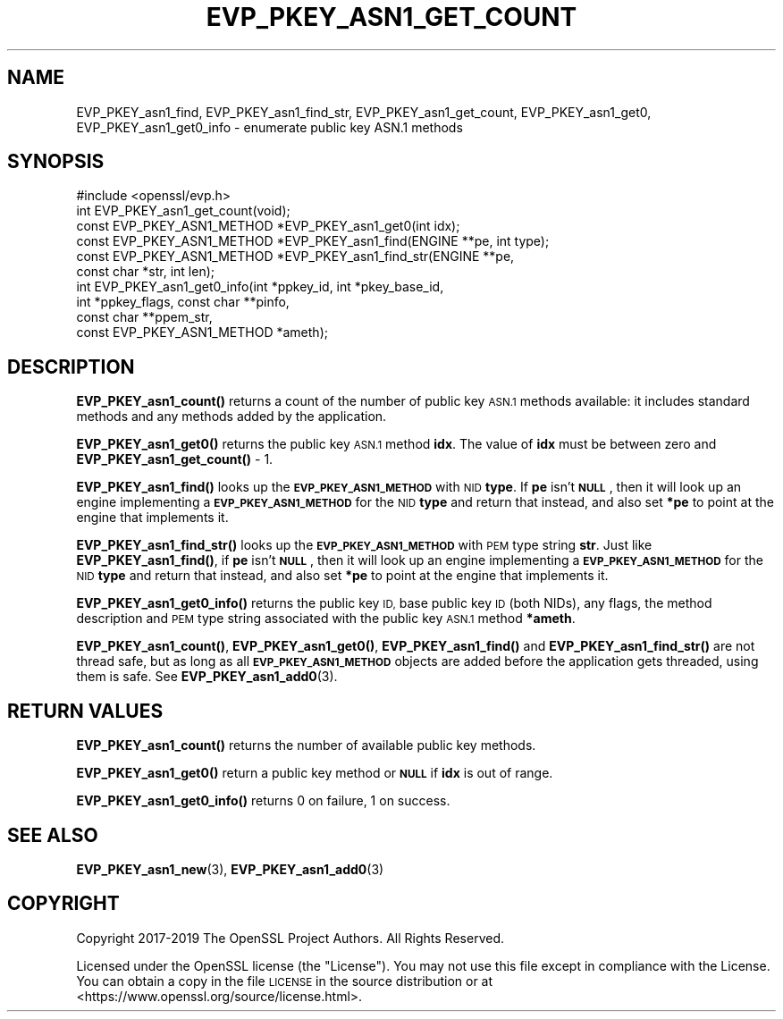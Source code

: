 .\" Automatically generated by Pod::Man 4.11 (Pod::Simple 3.35)
.\"
.\" Standard preamble:
.\" ========================================================================
.de Sp \" Vertical space (when we can't use .PP)
.if t .sp .5v
.if n .sp
..
.de Vb \" Begin verbatim text
.ft CW
.nf
.ne \\$1
..
.de Ve \" End verbatim text
.ft R
.fi
..
.\" Set up some character translations and predefined strings.  \*(-- will
.\" give an unbreakable dash, \*(PI will give pi, \*(L" will give a left
.\" double quote, and \*(R" will give a right double quote.  \*(C+ will
.\" give a nicer C++.  Capital omega is used to do unbreakable dashes and
.\" therefore won't be available.  \*(C` and \*(C' expand to `' in nroff,
.\" nothing in troff, for use with C<>.
.tr \(*W-
.ds C+ C\v'-.1v'\h'-1p'\s-2+\h'-1p'+\s0\v'.1v'\h'-1p'
.ie n \{\
.    ds -- \(*W-
.    ds PI pi
.    if (\n(.H=4u)&(1m=24u) .ds -- \(*W\h'-12u'\(*W\h'-12u'-\" diablo 10 pitch
.    if (\n(.H=4u)&(1m=20u) .ds -- \(*W\h'-12u'\(*W\h'-8u'-\"  diablo 12 pitch
.    ds L" ""
.    ds R" ""
.    ds C` ""
.    ds C' ""
'br\}
.el\{\
.    ds -- \|\(em\|
.    ds PI \(*p
.    ds L" ``
.    ds R" ''
.    ds C`
.    ds C'
'br\}
.\"
.\" Escape single quotes in literal strings from groff's Unicode transform.
.ie \n(.g .ds Aq \(aq
.el       .ds Aq '
.\"
.\" If the F register is >0, we'll generate index entries on stderr for
.\" titles (.TH), headers (.SH), subsections (.SS), items (.Ip), and index
.\" entries marked with X<> in POD.  Of course, you'll have to process the
.\" output yourself in some meaningful fashion.
.\"
.\" Avoid warning from groff about undefined register 'F'.
.de IX
..
.nr rF 0
.if \n(.g .if rF .nr rF 1
.if (\n(rF:(\n(.g==0)) \{\
.    if \nF \{\
.        de IX
.        tm Index:\\$1\t\\n%\t"\\$2"
..
.        if !\nF==2 \{\
.            nr % 0
.            nr F 2
.        \}
.    \}
.\}
.rr rF
.\"
.\" Accent mark definitions (@(#)ms.acc 1.5 88/02/08 SMI; from UCB 4.2).
.\" Fear.  Run.  Save yourself.  No user-serviceable parts.
.    \" fudge factors for nroff and troff
.if n \{\
.    ds #H 0
.    ds #V .8m
.    ds #F .3m
.    ds #[ \f1
.    ds #] \fP
.\}
.if t \{\
.    ds #H ((1u-(\\\\n(.fu%2u))*.13m)
.    ds #V .6m
.    ds #F 0
.    ds #[ \&
.    ds #] \&
.\}
.    \" simple accents for nroff and troff
.if n \{\
.    ds ' \&
.    ds ` \&
.    ds ^ \&
.    ds , \&
.    ds ~ ~
.    ds /
.\}
.if t \{\
.    ds ' \\k:\h'-(\\n(.wu*8/10-\*(#H)'\'\h"|\\n:u"
.    ds ` \\k:\h'-(\\n(.wu*8/10-\*(#H)'\`\h'|\\n:u'
.    ds ^ \\k:\h'-(\\n(.wu*10/11-\*(#H)'^\h'|\\n:u'
.    ds , \\k:\h'-(\\n(.wu*8/10)',\h'|\\n:u'
.    ds ~ \\k:\h'-(\\n(.wu-\*(#H-.1m)'~\h'|\\n:u'
.    ds / \\k:\h'-(\\n(.wu*8/10-\*(#H)'\z\(sl\h'|\\n:u'
.\}
.    \" troff and (daisy-wheel) nroff accents
.ds : \\k:\h'-(\\n(.wu*8/10-\*(#H+.1m+\*(#F)'\v'-\*(#V'\z.\h'.2m+\*(#F'.\h'|\\n:u'\v'\*(#V'
.ds 8 \h'\*(#H'\(*b\h'-\*(#H'
.ds o \\k:\h'-(\\n(.wu+\w'\(de'u-\*(#H)/2u'\v'-.3n'\*(#[\z\(de\v'.3n'\h'|\\n:u'\*(#]
.ds d- \h'\*(#H'\(pd\h'-\w'~'u'\v'-.25m'\f2\(hy\fP\v'.25m'\h'-\*(#H'
.ds D- D\\k:\h'-\w'D'u'\v'-.11m'\z\(hy\v'.11m'\h'|\\n:u'
.ds th \*(#[\v'.3m'\s+1I\s-1\v'-.3m'\h'-(\w'I'u*2/3)'\s-1o\s+1\*(#]
.ds Th \*(#[\s+2I\s-2\h'-\w'I'u*3/5'\v'-.3m'o\v'.3m'\*(#]
.ds ae a\h'-(\w'a'u*4/10)'e
.ds Ae A\h'-(\w'A'u*4/10)'E
.    \" corrections for vroff
.if v .ds ~ \\k:\h'-(\\n(.wu*9/10-\*(#H)'\s-2\u~\d\s+2\h'|\\n:u'
.if v .ds ^ \\k:\h'-(\\n(.wu*10/11-\*(#H)'\v'-.4m'^\v'.4m'\h'|\\n:u'
.    \" for low resolution devices (crt and lpr)
.if \n(.H>23 .if \n(.V>19 \
\{\
.    ds : e
.    ds 8 ss
.    ds o a
.    ds d- d\h'-1'\(ga
.    ds D- D\h'-1'\(hy
.    ds th \o'bp'
.    ds Th \o'LP'
.    ds ae ae
.    ds Ae AE
.\}
.rm #[ #] #H #V #F C
.\" ========================================================================
.\"
.IX Title "EVP_PKEY_ASN1_GET_COUNT 3"
.TH EVP_PKEY_ASN1_GET_COUNT 3 "2020-06-06" "1.1.1g" "OpenSSL"
.\" For nroff, turn off justification.  Always turn off hyphenation; it makes
.\" way too many mistakes in technical documents.
.if n .ad l
.nh
.SH "NAME"
EVP_PKEY_asn1_find, EVP_PKEY_asn1_find_str, EVP_PKEY_asn1_get_count, EVP_PKEY_asn1_get0, EVP_PKEY_asn1_get0_info \&\- enumerate public key ASN.1 methods
.SH "SYNOPSIS"
.IX Header "SYNOPSIS"
.Vb 1
\& #include <openssl/evp.h>
\&
\& int EVP_PKEY_asn1_get_count(void);
\& const EVP_PKEY_ASN1_METHOD *EVP_PKEY_asn1_get0(int idx);
\& const EVP_PKEY_ASN1_METHOD *EVP_PKEY_asn1_find(ENGINE **pe, int type);
\& const EVP_PKEY_ASN1_METHOD *EVP_PKEY_asn1_find_str(ENGINE **pe,
\&                                                    const char *str, int len);
\& int EVP_PKEY_asn1_get0_info(int *ppkey_id, int *pkey_base_id,
\&                             int *ppkey_flags, const char **pinfo,
\&                             const char **ppem_str,
\&                             const EVP_PKEY_ASN1_METHOD *ameth);
.Ve
.SH "DESCRIPTION"
.IX Header "DESCRIPTION"
\&\fBEVP_PKEY_asn1_count()\fR returns a count of the number of public key
\&\s-1ASN.1\s0 methods available: it includes standard methods and any methods
added by the application.
.PP
\&\fBEVP_PKEY_asn1_get0()\fR returns the public key \s-1ASN.1\s0 method \fBidx\fR.
The value of \fBidx\fR must be between zero and \fBEVP_PKEY_asn1_get_count()\fR
\&\- 1.
.PP
\&\fBEVP_PKEY_asn1_find()\fR looks up the \fB\s-1EVP_PKEY_ASN1_METHOD\s0\fR with \s-1NID\s0
\&\fBtype\fR.
If \fBpe\fR isn't \fB\s-1NULL\s0\fR, then it will look up an engine implementing a
\&\fB\s-1EVP_PKEY_ASN1_METHOD\s0\fR for the \s-1NID\s0 \fBtype\fR and return that instead,
and also set \fB*pe\fR to point at the engine that implements it.
.PP
\&\fBEVP_PKEY_asn1_find_str()\fR looks up the \fB\s-1EVP_PKEY_ASN1_METHOD\s0\fR with \s-1PEM\s0
type string \fBstr\fR.
Just like \fBEVP_PKEY_asn1_find()\fR, if \fBpe\fR isn't \fB\s-1NULL\s0\fR, then it will
look up an engine implementing a \fB\s-1EVP_PKEY_ASN1_METHOD\s0\fR for the \s-1NID\s0
\&\fBtype\fR and return that instead, and also set \fB*pe\fR to point at the
engine that implements it.
.PP
\&\fBEVP_PKEY_asn1_get0_info()\fR returns the public key \s-1ID,\s0 base public key
\&\s-1ID\s0 (both NIDs), any flags, the method description and \s-1PEM\s0 type string
associated with the public key \s-1ASN.1\s0 method \fB*ameth\fR.
.PP
\&\fBEVP_PKEY_asn1_count()\fR, \fBEVP_PKEY_asn1_get0()\fR, \fBEVP_PKEY_asn1_find()\fR and
\&\fBEVP_PKEY_asn1_find_str()\fR are not thread safe, but as long as all
\&\fB\s-1EVP_PKEY_ASN1_METHOD\s0\fR objects are added before the application gets
threaded, using them is safe.  See \fBEVP_PKEY_asn1_add0\fR\|(3).
.SH "RETURN VALUES"
.IX Header "RETURN VALUES"
\&\fBEVP_PKEY_asn1_count()\fR returns the number of available public key methods.
.PP
\&\fBEVP_PKEY_asn1_get0()\fR return a public key method or \fB\s-1NULL\s0\fR if \fBidx\fR is
out of range.
.PP
\&\fBEVP_PKEY_asn1_get0_info()\fR returns 0 on failure, 1 on success.
.SH "SEE ALSO"
.IX Header "SEE ALSO"
\&\fBEVP_PKEY_asn1_new\fR\|(3), \fBEVP_PKEY_asn1_add0\fR\|(3)
.SH "COPYRIGHT"
.IX Header "COPYRIGHT"
Copyright 2017\-2019 The OpenSSL Project Authors. All Rights Reserved.
.PP
Licensed under the OpenSSL license (the \*(L"License\*(R").  You may not use
this file except in compliance with the License.  You can obtain a copy
in the file \s-1LICENSE\s0 in the source distribution or at
<https://www.openssl.org/source/license.html>.
